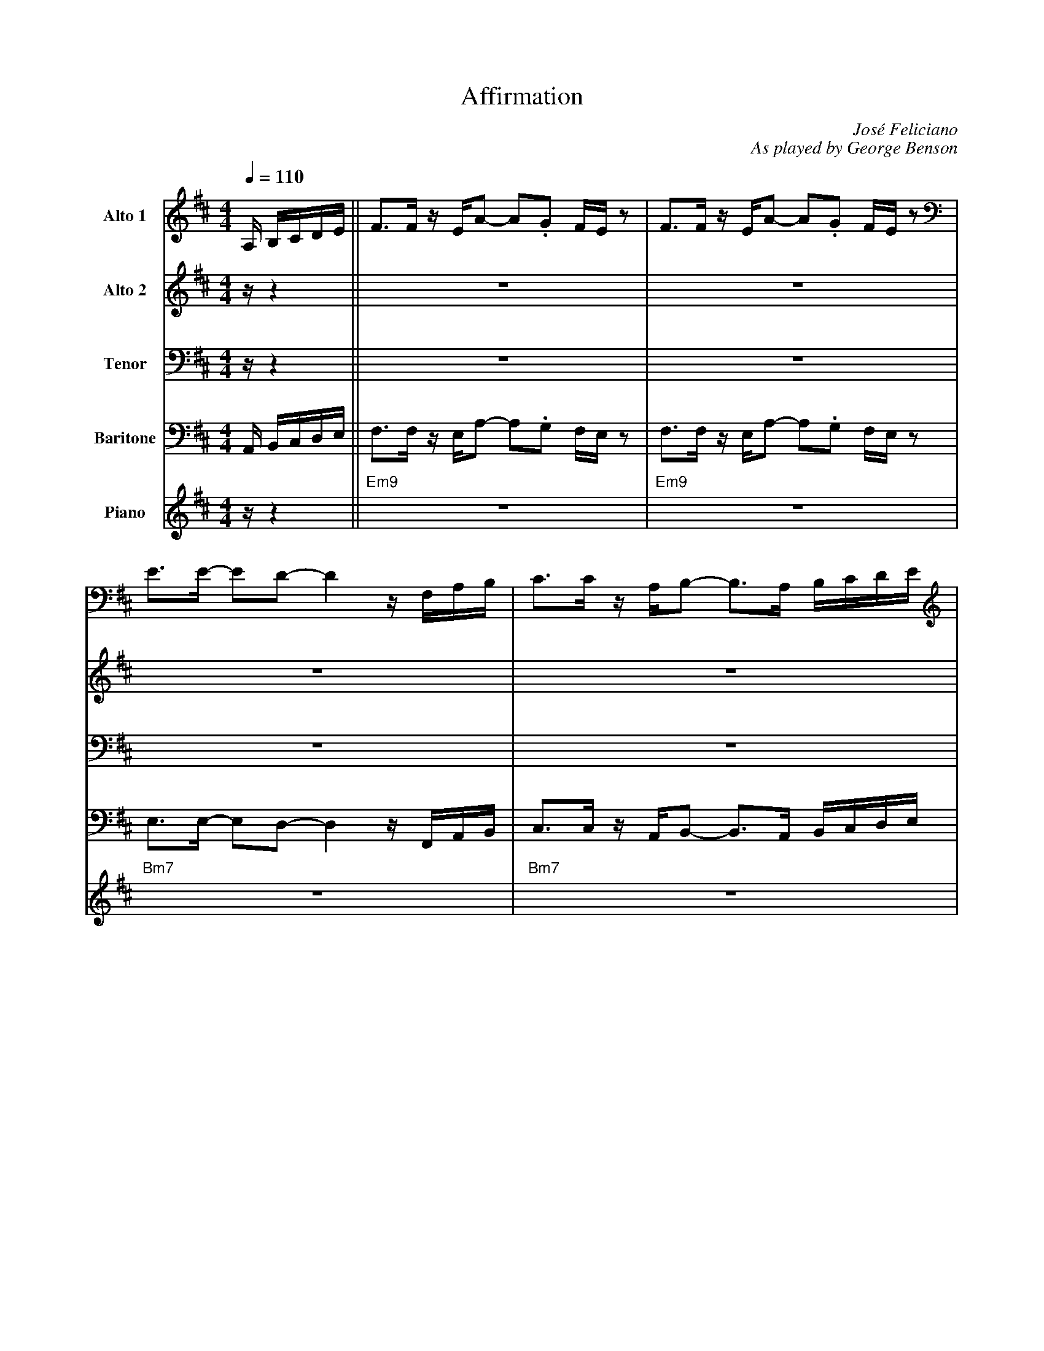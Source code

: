 X:1
%%MIDI chordname 9sus 0 5 7 10 14
T:Affirmation
M:4/4
L:1/8
Q:1/4=110  
C:Jos\'e Feliciano
C:As played by George Benson
Z:Luis Pablo Gasparotto
K:D	
V:1 name="Alto 1"
%%MIDI program 65
V:2 name="Alto 2"
%%MIDI program 65
V:3 name="Tenor"
%%MIDI program 66
V:4 name="Baritone"
%%MIDI program 67
V:5 name="Piano"
%%MIDI program 1
%
[V:1] A,/ B,/C/D/E/      || F3/F/ z/ E/A- A.G F/E/ z         | F3/F/ z/ E/A- A.G F/E/ z         | 
[V:2] z/ z2              || z8                               | z8                               |
[V:3] z/ z2              || z8                               | z8                               |
[V:4] A,,/ B,,/C,/D,/E,/ || F,3/F,/ z/ E,/A,- A,.G, F,/E,/ z | F,3/F,/ z/ E,/A,- A,.G, F,/E,/ z | 
[V:5] z/ z2              || "Em9"z8                          | "Em9"z8                          |
%
[V:1] E3/E/- ED- D2  z/ F,/A,/B,/         | C3/C/ z/ A,/B,- B,3/A,/ B,/C/D/E/           |
[V:2] z8                                  | z8                                          |
[V:3] z8                                  | z8                                          |
[V:4] E,3/E,/- E,D,- D,2  z/ F,,/A,,/B,,/ | C,3/C,/ z/ A,,/B,,- B,,3/A,,/ B,,/C,/D,/E,/ |
[V:5] "Bm7"z8                             | "Bm7"z8                                     | 
%
[V:1] F3/F/ z/ E/A- A.G F/E/ z         | F3/F/ z/ E/A- AB G/A/F/G/           | 
[V:2] z8                               | z8                                  |
[V:3] z8                               | z8                                  |
[V:4] F,3/F,/ z/ E,/A,- A,.G, F,/E,/ z | F,3/F,/ z/ E,/A,- A,B, G,/A,/F,/G,/ |  
[V:5] "Em9"z8                          | "Em9"z8                             |
%
[V:1] E3/E/- ED- D2  z/ F,/A,/B,/         | C3/C/ z/ A,/B,- B,2 z2       |
[V:2] z8                                  | z8                           |
[V:3] z8                                  | z8                           |
[V:4] E,3/E,/- E,D,- D,2  z/ F,,/A,,/B,,/ | C,3/C,/ z/ A,,/B,,- B,,2 z2  |
[V:5] "Bm7"z8                             | "Bm7"z8                      | 
%
[V:1] E3/E/- ED- D2  z E/F/        | E3/D/- DA,- A,2 z E/F/        |
[V:2] z8                           | z8                            |
[V:3] z8                           | z8                            |
[V:4] E,3/E,/- E,D,- D,2  z E,/F,/ | E,3/D,/- D,A,,- A,,2 z E,/F,/ |
[V:5] "Bm7"z8                      | "Am7"z4 "D7"z4                | 
%
[V:1] E3/B,/- B,D- D4      | z4 z2 B,/C/D/E/     | F3 E/E/ E2- E3/D/        | F3 E/E/ E2 z D/G/-        | 
[V:2] B,3/G,/- G,B,- B,4   | z8                  | D3 B,/B,/ B,2-   B,3/B,/ | D3 B,/B,/ B,2 z B,/E/-    |
[V:3] G,3/D,/- D,G,- G,4   | z8                  | B,3 ^G,/G,/ G,2- G,3/F,/ | B,3 ^G,/G,/ G,2 z F,/D/-  |
[V:4] E,3/B,,/- B,,D,- D,4 | z4 z2 B,,/C,/D,/E,/ | ^G,3 E,/E,/ E,2- E,3/D,/ | ^G,3 E,/E,/ E,2 z D,/A,/- | 
[V:5] "Gmaj7"z8            | "Gmaj7"z8           | "E9"z8                   | "E9"z8                    |
%
[V:1] G4 z2 z/ A/B/d/       | z/ A/B/d/ z/ .BF/ z/ A/.B, .D.E               ||
[V:2] E4 z2 z/ A/B/d/       | z/ A/B/d/ z/ .BF/ z/ A/.B, .D.E               ||
[V:3] D4  z2 z/ A,/B,/D/    | z/ A,/B,/D/ z/ .B,F,/ z/ A,/.B,, .D,.E,       ||
[V:4] A,4 z2 z/ A,,/B,,/D,/ | z/ A,,/B,,/D,/ z/ .B,,F,,/ z/ A,,/.B,, .D,.E, ||
[V:5] "A9sus"z8             | "A9sus"z8                                     ||
%
[V:1] !segno!F3/F/ z/ E/A- A.G F/E/ z         | F3/F/ z/ E/A- A.G F/E/ z         | 
[V:2] !segno!D3/D/ z2 z4                      | D3/D/ z2 z4                      |
[V:3] !segno!B,3/B,/ z2 z4                    | B,3/B,/ z2 z4                    |
[V:4] !segno!G,3/G,/ z/ E,/A,- A,.G, F,/E,/ z | G,3/G,/ z/ E,/A,- A,.G, F,/E,/ z | 
[V:5] !segno!"Em9"z8                          | "Em9"z8                          |
%
[V:1] E3/E/- ED- D2  z/ F,/A,/B,/         | C3/C/ z/ A,/B,- B,z/A,/ B,/C/D/E/             |
[V:2] B,3/B,/- B,B,- B,2 z2               | A,3/A,/ z/ F,/F,- F, z z2                     |
[V:3] F,3/F,/- F,F,- F,2 z2               | F,3/F,/ z/ C,/D,- D, z z2                     |
[V:4] D,3/D,/- D,D,- D,2  z/ F,,/A,,/B,,/ | B,,3/B,,/ z/ A,,/B,,- B,,z/A,,/ B,,/C,/D,/E,/ |
[V:5] "Bm7"z8                             | "Bm7"z8                                       | 
%
[V:1] F3/F/ z/ E/A- A.G F/E/ z         | F3/F/ z/ E/A- AB G/A/F/G/           | 
[V:2] D3/D/ z2 z4                      | D3/D/ z2 z4                         |
[V:3] B,3/B,/ z2 z4                    | B,3/B,/ z2 z4                       |
[V:4] G,3/G,/ z/ E,/A,- A,.G, F,/E,/ z | G,3/G,/ z/ E,/A,- A,B, G,/A,/F,/G,/ |  
[V:5] "Em9"z8                          | "Em9"z8                             |
%
[V:1] E3/E/- ED- D2  z/ F,/A,/B,/         | C3/C/ z/ A,/B,- B,2 z2       |
[V:2] B,3/B,/- B,B,- B,2 z2               | A,3/A,/ z/ F,/F,- F,2 z2     |
[V:3] F,3/F,/- F,F,- F,2 z2               | F,3/F,/ z/ C,/D,- D,2 z2     |
[V:4] D,3/D,/- D,D,- D,2  z/ F,,/A,,/B,,/ | D,3/D,/ z/ A,,/B,,- B,,2 z2  |
[V:5] "Bm7"z8                             | "Bm7"z8                      | 
%
[V:1] E3/E/- ED- D2  z E/F/        | E3/D/- DA,- A,2 z E/F/        |
[V:2] B,3/B,/- B,B,- B,2 z2        | =C3/B,/- B,F,- F,2 z2         |
[V:3] F,3/F,/- F,F,- F,2 z2        | A,3/G,/- G,D,- D,2 z2         | 
[V:4] D,3/D,/- D,D,- D,2  z E,/F,/ | E,3/D,/- D,A,,- A,,2 z E,/F,/ |
[V:5] "Bm7"z8                      | "Am7"z4 "D7"z4                |
%
[V:1] E3/D/- DB,- B,2 z B       | _B6 z2  |
[V:2] B,3/B,/- B,G,- G,2 z   G  | G6 z2   |
[V:3] G,3/G,/- G,D,- D,2 z   D  | E6 z2   |
[V:4] D,3/D,/- D,B,,- B,,2 z B, | C6 z2   |
[V:5] "Gmaj9"z8                 | "C9"z8  |          
%
[V:1] z/ A,/.D .F2 z2 z3/ D/     | A/A/.F    DB,/A,/   z/  B,/z/D/   z/ E/D-     |
[V:2] z/ F,/.A, .C2 z2 z3/ A,/   | F/F/.D    B,G,/=F,/ z/  G,/z/_B,/  z/ B,/A,-  |
[V:3] z/ C,/.F, .A,2 z2 z3/ =F,/ | D/D/.B,   G,D,/_D,/ z/  _E,/z/G,/  z/ G,/F,-  |
[V:4] z/ A,,/.D, .F,2 z2 z3/ D,/ | A,/A,/.F, D,B,,/A,,/ z/ B,,/z/D,/ z/ E,/D,-   |
[V:5] "F#m7"z4 "F9"z4            | "Em9"z4 "Eb9"z4                               |
%
[V:1] D4 z4     | z8        | =F8         | z2 d2  _ed=c_B  |
[V:2] A,4 z4    | z8        | D8          | z2 _B2 =cBAF    |
[V:3] F,4 z4    | z8        | _B,8        | z2 =F2  GFFD    | 
[V:4] D,4 z4    | z8        | =F,8        | z2 D2  _ED=C_B, |
[V:5] "Dmaj7"z8 | "Dmaj7"z8 | "Bbmaj7"z8  | "Bbmaj7"z8      |
%
[V:1] =F8         | z2 z/ d/z/_e/  z/ e/.d .=c._B  | =F4 z3/ D/ _E3/A/     | =F8        |
[V:2]  D8         | z2 z/ _B/z/=c/ z/ c/.B .G.=F   |  D4 z3/_B,/  =C3/=F/  | D8         |
[V:3] _B,8        | z2 z/ =F/z/G/   z/ G/.F ._E.D  | _B,4 z3/=F,/ G,3/D/   | _B,8       |
[V:4] =F,8        | z2 z/ D/z/_E/  z/ E/.D .=C._B, | =F,4 z3/ D,/ _E,3/B,/ | =F,8       |
[V:5] "Bbmaj7"z8  | "Bbmaj7"z8                     |"Bbmaj7"z8             | "Bbmaj7"z8 |
%
[V:1] A3/B/-   BG-   G/A3/   F3/G/-   !coda!| GE- E/F3/     D E3   |:
[V:2] E3/F/-   FE-   E/E3/   C3/D/-   !coda!| DB,- B,/D3/   B, D3  |:
[V:3] D3/D/-   DD-   D/D3/   A,3/A,/- !coda!| A,G,- G,/A,3/ G, A,3 |: 
[V:4] B,3/B,/- B,A,- A,/A,3/ F,3/E,/- !coda!| E,D,- D,/E,3/ D, E,3 |:
[V:5] "A9sus"z8                       !coda!| "A9sus"z8            |:
%
[V:1] "Em9"z8         | z8              | "Bm7"z8    | z8         |  
[V:2] "Em9"z8         | z8              | "Bm7"z8    | z8         | 
[V:3] "Em9"z8         | z8              | "Bm7"z8    | z8         | 
[V:4] "Em9"z8         | z8              | "Bm7"z8    | z8         | 
[V:5] "Em9"z8         | z8              | "Bm7"z8    | z8         | 
%
[V:1] "Em9"z8         | z8              | "Bm7"z8    | z8         |  
[V:2] "Em9"z8         | z8              | "Bm7"z8    | z8         | 
[V:3] "Em9"z8         | z8              | "Bm7"z8    | z8         | 
[V:4] "Em9"z8         | z8              | "Bm7"z8    | z8         | 
[V:5] "Em9"z8         | z8              | "Bm7"z8    | z8         | 
%
[V:1] "Bm7"z8         | "Am7"z4 "D7"z4  | "Gmaj7"z8  | z8         | 
[V:2] "Bm7"z8         | "Am7"z4 "D7"z4  | "Gmaj7"z8  | z8         | 
[V:3] "Bm7"z8         | "Am7"z4 "D7"z4  | "Gmaj7"z8  | z8         | 
[V:4] "Bm7"z8         | "Am7"z4 "D7"z4  | "Gmaj7"z8  | z8         | 
[V:5] "Bm7"z8         | "Am7"z4 "D7"z4  | "Gmaj7"z8  | z8         | 
%
[V:1] "E9"z8          | z8              | "A9sus"z8  | z8         ||
[V:2] "E9"z8          | z8              | "A9sus"z8  | z8         ||
[V:3] "E9"z8          | z8              | "A9sus"z8  | z8         ||
[V:4] "E9"z8          | z8              | "A9sus"z8  | z8         ||
[V:5] "E9"z8          | z8              | "A9sus"z8  | z8         ||
%
[V:1] "Em9"z8         | z8              | "Bm7"z8    | z8         |  
[V:2] "Em9"z8         | z8              | "Bm7"z8    | z8         | 
[V:3] "Em9"z8         | z8              | "Bm7"z8    | z8         | 
[V:4] "Em9"z8         | z8              | "Bm7"z8    | z8         | 
[V:5] "Em9"z8         | z8              | "Bm7"z8    | z8         | 
%
[V:1] z8              | "Am7"z4 "D7"z4  | "Gmaj9"z8  | "C9"z8     |          
[V:2] z8              | "Am7"z4 "D7"z4  | "Gmaj9"z8  | "C9"z8     |          
[V:3] z8              | "Am7"z4 "D7"z4  | "Gmaj9"z8  | "C9"z8     |          
[V:4] z8              | "Am7"z4 "D7"z4  | "Gmaj9"z8  | "C9"z8     |          
[V:5] z8              | "Am7"z4 "D7"z4  | "Gmaj9"z8  | "C9"z8     |          
%
[V:1] "F#m7"z4 "F9"z4 | "Em9"z4 "Eb9"z4 | "Dmaj7"z8  | z8         | 
[V:2] "F#m7"z4 "F9"z4 | "Em9"z4 "Eb9"z4 | "Dmaj7"z8  | z8         | 
[V:3] "F#m7"z4 "F9"z4 | "Em9"z4 "Eb9"z4 | "Dmaj7"z8  | z8         |  
[V:4] "F#m7"z4 "F9"z4 | "Em9"z4 "Eb9"z4 | "Dmaj7"z8  | z8         | 
[V:5] "F#m7"z4 "F9"z4 | "Em9"z4 "Eb9"z4 | "Dmaj7"z8  | z8         | 
%
[V:1] "Bbmaj7"z8      | z8              | z8         | z8         |
[V:2] "Bbmaj7"z8      | z8              | z8         | z8         |
[V:3] "Bbmaj7"z8      | z8              | z8         | z8         |
[V:4] "Bbmaj7"z8      | z8              | z8         | z8         |
[V:5] "Bbmaj7"z8      | z8              | z8         | z8         |
%
[V:1] z8              | z8              | "A9sus"z8  |1 z8        :|2
[V:2] z8              | z8              | "A9sus"z8  |1 z8        :|2
[V:3] z8              | z8              | "A9sus"z8  |1 z8        :|2
[V:4] z8              | z8              | "A9sus"z8  |1 z8        :|2
[V:5] z8              | z8              | "A9sus"z8  |1 z8        :|2
%
[V:1] z4 z3/ A,/ B,/C/D/E/      !D.S.!|]
[V:2] "A9sus"z8                 !D.S.!|]
[V:3] "A9sus"z8                 !D.S.!|]
[V:4] z4 z3/ A,,/ B,,/C,/D,/E,/ !D.S.!|]
[V:5] "A9sus"z8                 !D.S.!|]
%% sep
[V:1] !coda!GE- E/F3/     D E2 C    | HD8     |]
[V:2] !coda!DB,- B,/D3/   B, D2 G,  | HB,8    |]
[V:3] !coda!A,G,- G,/A,3/ G, A,2 E, | HG,8    |]
[V:4] !coda!E,D,- D,/E,3/ D, E,2 C, | HE,8    |]
[V:5] !coda!"A9sus"z8               | "Em7"z8 |]



